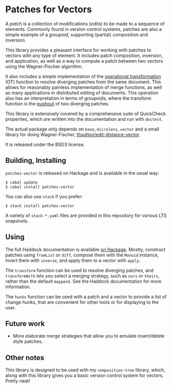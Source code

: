
[[https://travis-ci.org/liamoc/patches-vector][file:https://travis-ci.org/liamoc/patches-vector.svg]] [[http://hackage.haskell.org/package/patches-vector][file:https://img.shields.io/hackage/v/patches-vector.svg]] [[http://packdeps.haskellers.com/reverse/patches-vector][file:https://img.shields.io/hackage-deps/v/patches-vector.svg]] [[http://haskell.org][file:https://img.shields.io/badge/language-Haskell-blue.svg]] [[https://github.com/liamoc/patches-vector/blob/master/LICENSE][file:http://img.shields.io/badge/license-BSD3-brightgreen.svg]]

* Patches for Vectors

A /patch/ is a collection of modifications (/edits/) to be made to a sequence of elements. Commonly
found in version control systems, patches are also a simple example of a /groupoid/, supporting (partial)
composition and inversion.
                     
This library provides a pleasant interface for working with patches to vectors with any type of element.
It includes patch composition, inversion, and application, as well as a way to compute a patch between
two vectors using the Wagner-Fischer algorithm.

It also includes a simple implementation of the [[https://en.wikipedia.org/wiki/Operational_transformation][operational transformation]] (OT) 
function to resolve diverging patches from the same document. This allows for reasonably painless 
implementation of merge functions, as well as many applications in distributed editing of documents. This
operation also has an interpretation in terms of groupoids, where the transform function is the [[https://en.wikipedia.org/wiki/Pushout_(category_theory)][pushout]] of two
diverging patches.

This library is extensively covered by a comprehensive suite of
QuickCheck properties, which are written into the documentation and
run with ~doctest~.

The actual package only depends on ~base~, ~microlens~, ~vector~ and
a small library for doing Wagner-Fischer, [[https://github.com/thsutton/edit-distance-vector][thsutton/edit-distance-vector]].

It is released under the BSD3 license.

** Building, Installing

~patches-vector~ is released on Hackage and is available in the usual way:

#+BEGIN_EXAMPLE
  $ cabal update
  $ cabal install patches-vector
#+END_EXAMPLE

You can also use ~stack~ if you prefer:

#+BEGIN_EXAMPLE
  $ stack install patches-vector
#+END_EXAMPLE

A variety of ~stack-*.yaml~ files are provided in this repository for various LTS snapshots.

** Using

The full Haddock documentation is available [[http://hackage.haskell.org/package/patches-vector][on Hackage]]. Mostly, construct patches using ~fromList~ or ~diff~, compose them with the ~Monoid~ instance, invert them with ~inverse~, 
and apply them to a vector with ~apply~.

The ~transform~ function can be used to resolve diverging patches, and ~transformWith~ lets you select a merging strategy, such as ~ours~ or ~theirs~, rather than the default
~mappend~. See the Haddock documentation for more information.

The ~hunks~ function can be used with a patch and a vector to provide a list of change hunks, that are convenient for other tools or for displaying to the user.

** Future work

- More elaborate merge strategies that allow you to emulate insert/delete style patches.

** Other notes

This library is designed to be used with my ~composition-tree~ library, which, along with this library gives you a basic version control system for vectors. Pretty neat!
